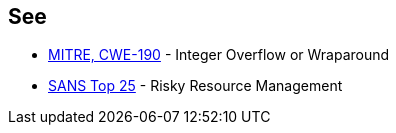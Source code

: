== See

* https://cwe.mitre.org/data/definitions/190[MITRE, CWE-190] - Integer Overflow or Wraparound
* https://www.sans.org/top25-software-errors/#cat2[SANS Top 25] - Risky Resource Management
